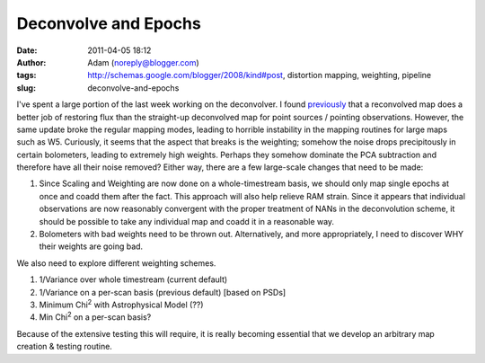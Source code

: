 Deconvolve and Epochs
#####################
:date: 2011-04-05 18:12
:author: Adam (noreply@blogger.com)
:tags: http://schemas.google.com/blogger/2008/kind#post, distortion mapping, weighting, pipeline
:slug: deconvolve-and-epochs

I've spent a large portion of the last week working on the deconvolver.
I found `previously`_ that a reconvolved map does a better job of
restoring flux than the straight-up deconvolved map for point sources /
pointing observations.
However, the same update broke the regular mapping modes, leading to
horrible instability in the mapping routines for large maps such as W5.
Curiously, it seems that the aspect that breaks is the weighting;
somehow the noise drops precipitously in certain bolometers, leading to
extremely high weights. Perhaps they somehow dominate the PCA
subtraction and therefore have all their noise removed?
Either way, there are a few large-scale changes that need to be made:

#. Since Scaling and Weighting are now done on a whole-timestream basis,
   we should only map single epochs at once and coadd them after the
   fact. This approach will also help relieve RAM strain. Since it
   appears that individual observations are now reasonably convergent
   with the proper treatment of NANs in the deconvolution scheme, it
   should be possible to take any individual map and coadd it in a
   reasonable way.
#. Bolometers with bad weights need to be thrown out. Alternatively, and
   more appropriately, I need to discover WHY their weights are going
   bad.

We also need to explore different weighting schemes.

#. 1/Variance over whole timestream (current default)
#. 1/Variance on a per-scan basis (previous default) [based on PSDs]
#. Minimum Chi\ :sup:`2` with Astrophysical Model (??)
#. Min Chi\ :sup:`2` on a per-scan basis?

Because of the extensive testing this will require, it is really
becoming essential that we develop an arbitrary map creation & testing
routine.

.. raw:: html

   </p>

.. _previously: http://bolocam.blogspot.com/2011/03/workaround-for-individual-maps.html
